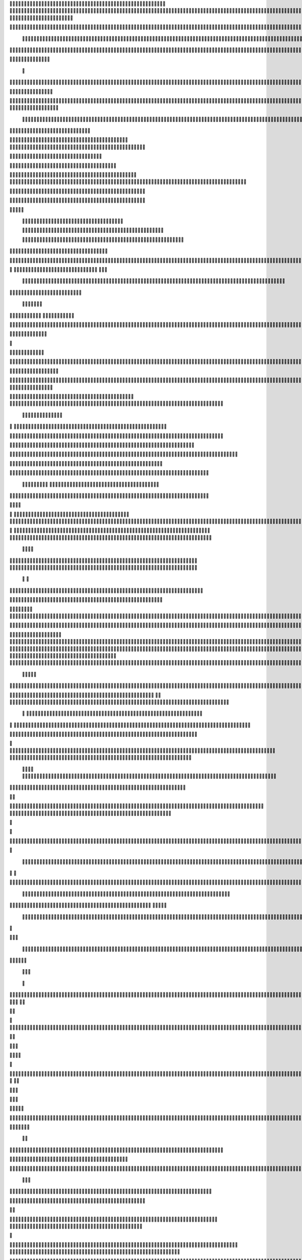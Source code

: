                     
                                                 
                      
                                                                                                      	 

                                                               	

	                                                                   
	

                                                           
	
  

		
			
                                                                  	

 	




	




                                                                        


				

	

	                                                                             	
	
	

                                                                   
               	
	


                                                                                   				                         
                                             
	

          



	      

	                                          

	        



       	


                                               


            
	                                         
  
	
    	
        	

                                                 
     

	

       



                                                          		

 	

	


                                                              		 	  


	
                                              	
                 
		
	     
	                                     

                 	


                                                 

           

		
                                                 

          
                     	
		           	                                            
                                  	

               



                                           
  	
                                                                 

	                       
                                            

	
		                             	
                                      

	
	                            

                         
                          


                                                                                                                                                                                                                                                                                                                                                                            
                                                                                                                                                          
                              
                                      
		   
                                                                
                                       	
                      
		                                      


                   

                                  	
		
  
       	
    
                              

	

		           

                                    	





	
	
          			                                    
 

	







                                                   

			

	
	                                                             
	



 


                                                                            




	

	     	                           
                                          


	


     


	                                                                           

	



  



  







	                                                            
      

	
	
 
	
	    	





		                                                                				
 
        	





 	


                                                                        

	




      		









                                                                     

  

   


 	




	

	

                                                                            

      

	
                                                                                       

	
                                                                                        
	 
                                                                              
    

  	


                      
                                                   

 	        




                                                       

         			
                                                            

		                                                          



                                                                    
	
                                                                          
		       
	                                                 

                        
                                   	    
      

         
                                   
         

	    
         
     		
                                        





     
        

   


	
	                                
      
     
  
 

 		                                              
          
     

		
                                                                  
		                                                                  


                                                       


                             
             
        

   


	

       
                              
  
     

   
    
                     


	
       

                  


  
  

		
	

                		


	 




	
 		


	
	
	
	





    	
      	

				



		
		




	

	
	
				
		


		

  


	
        



	
	



	

	
			

	
  
	




		






							
		

	
	


		           
 					


			
	



    

			
	
	
			



 			

	


                  
	










 


	
		


  	
		
	
				
	
										
	



           

      
		





	









		
	





		



											



			
			

	







 

	                        	


		



	
	

			





				


			

	
					
						 			
			










                           


	

	


							
			




		
		
		
	
		

		
	
					
		


			
    


	

                       	





	


	
			

	
	


	


											
			
			
			
					

		
 




	


            
                  
					






	





		
		

 	


						
		
									
	
	
			

 






             
                





	
	
	
	

		


		


  		




 
		



				
			
	


			




	 

			

		
                              

	
	
		
	


	




	


	

		


				
		 
					

	










	



           


                     

	





		





					

	

	
   



			
	
					



			
	 






            
                    
		

	






			
	 

		


 	 
		
	
						
					
		 



	
       	

                  	




				


	



	

	


	





				
		



	


 		
 

	
  


         
 	
	
               

		

				
		



 



	


								









          
 

	                   





			




				




		

	



                 
	
		

	
   
    




        

	


		


	






				
			




 
             
	





		     
 	





       						


	
		






	
			
				
					






  




         




      
 
		




              



 
 





 
	
				
 				
	

					













 


 
       


   
	


		

               
     		


	 				
	
	
	
		
	

		

	












   
                          	

	

	




                	


	 		


										 	
		

	


	



	
                              

	

	





         	
	

												

 




	

                       


	

 

       
	
						
				 	

	
		 
                  	





        
 

	

							
           



        



	



		
			
	
		
        









	






		         	
 

	
	


	
	

	
			


		 	        
   
	


	



			

	
	








		



			          

	   


		


			

	



	



		
		
		

	
			                  
	


    
	
 
 		





			




	





				




	                      	
	

   

	    


		


		


	





	





	



	                        	


    
        


	
		





		  

	 	
	  	                           






             	


		



		



	
				                    
	




   
             



	

	

			


		
	
		

	
	
		             	

			
                 


	
		





	
 

			
							

	
		 			                       




	

                
	
		
	




	




 						
					
			
						                            


	   


             

	
	

 
 
		





												 						                       	
	


                         


	



								
							
	
		                     





                          

	
	
										
		                    

  
  



                  
	



																					

	
	                   	                 


	
	
								
										 	



	              

                 
	

	

				
				
											


	
                		                
			

 
 


											
	
			

	

	




	                 
                


 




				 								
			
				
		






	                                         






				
	
			
			
			
	

	








                                            


	



 			



		
	


				

			

												
				


 			                                          

	



	
	




									
			
		
		
						


		



	   	                            
   		
	


	 								
		
	
					
			



	




   


   

                  







 
						
	 
													




		


	        
               
	





 			
	

	

	
								

	

 







       	
                		

  				

	
	






			
	
	










		
      
     		                
	 


		 		










		


	












	       
   
                            
 			

		


	
	


			








	

		      
  
                                  
		
	 		

		







	
 






	

		

                                  



	  


	


	



	





		


		



                    	       

	

		

		
		


	










 








	




		

                    	             	



	
		


	












	



		




	




	
	

                       
	                    
	 		
			

	
	


		

		




















	






					                        



			                     	

	




	





	







	







	  	






	
			


		                    
                 
        
	

		
	

			



	

			


	






	






			
		

	          
                             

	 







			

	
	



	
	

















	
		            
                              












	
	









	







			





	







					
                    
                         	



	







 
	

		
	
				

		




	
	
	




		







	


	 	
	
		


                      
                        
		




	


	
	
 	



	








	



	








	






		

	
	

	



	



	
		

                                       


			

		

		




	


	

 












	
	
		






	







				




	






                           	





			
 
	





	











	




	







		
		










				




	





                               


	
		

				
 



	
	










 



















	
	

	








	

                             



 

   
		 
	





	

			


	


	





	







 	









	



		








		
                        
	


   

   

   		
	

	
	



			
	

		



	


		
 
		



	


	








	
		


		


	




		

                     



    
     
	
	 


	


 



	

	   



	

		
		





















	













                 
             	 		



	





 


	


		
 




	
	



	



	




		







 




                                  









		
	



	








		
	
  
























                          
    	

 





	
	
	





 



	 











	


 



                          	 	

   


















 












                 

       
       








			






	


	





                      

           

  


	









	



                               


      	

	
	





			
	





                                
   
				











		






                                 













                            
      



	


		




                           

	






	
	
		





                           

	 	 
	



		





                                  
	    
 




			





	                            
     	   
      	







		

	                                 
 
      



	


	  	
			
     
                
       


		

			
 	
             

    
 


 
 	

	              
 
      





	 	


          
    








   	



           
     









 
  	
          
   
    





 

  
             


        	





         	         
 	




                  





 

       

  
    

	






               




                   
  

               

  


            
  

	
      
           



               





                 
   	



                   
        	 



                            	







                         	


  


	
                             
 

	  


	
                                	

	
	




                               		



			





  
                  



		
	

	

                     		
  





	





            
    



     
	



	

	

         	
  
	
          



			


         
               



	



              
         	




	


                 
      
		




                    
 



   	
	



	                   	
 	





	
               
      
  





		              

    	
	


                  	
	

            
	
	                                        